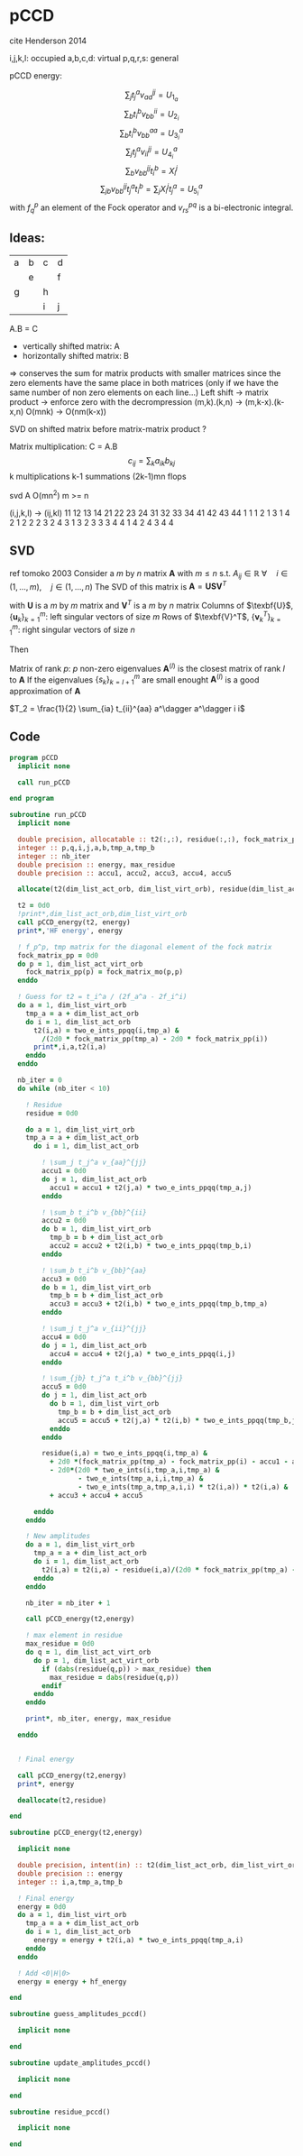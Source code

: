 * pCCD

cite Henderson 2014

i,j,k,l: occupied
a,b,c,d: virtual
p,q,r,s: general

pCCD energy:
\begin{align*}
E= <0|H|0> + \sum_{ia} t_i^a v_{ii}^{aa}
\end{align*}

\begin{align*}
0 &= v_{ii}^{aa} + 2(f_a^a - f_i^i - \sum_{j} t_j^a v_{aa}^{jj}
- \sum_{b} t_i^b v_{bb}^{ii})t_i^a \\
&-2(2 v_{ia}^{ia} - v_{ai}^{ia} - v_{aa}^{ii} t_i^a) t_i^a \\
&+ \sum_{b} t_i^b v_{bb}^{aa} +  \sum_{j} t_j^a v_{ii}^{jj}
+ \sum_{jb} v_{bb}^{jj} t_j^a t_i^b
\end{align*}
\begin{align*}
&= v_{ii}^{aa} + 2(f_a^a - f_i^i - U_{1_a} - U_{2_i}) t_i^a \\
&- 2(2v_{ia}^{ia} - v_{ai}^{ia} - v_{aa}^{ii} t_i^a) t_i^a \\
&+ U_{3_i}^a + U_{4_i}^a + U_{5_i}^a
\end{align*}

$$\sum_j t_j^a v_{aa}^{jj} = U_{1_a}$$
$$\sum_b t_i^b v_{bb}^{ii} = U_{2_i}$$
$$\sum_b t_i^b v_{bb}^{aa}=U_{3_i}^a$$
$$\sum_j t_j^a v_{ii}^{jj} = U_{4_i}^a$$
$$\sum_{b} v_{bb}^{jj} t_i^b = X_{i}^{j}$$
$$\sum_{jb} v_{bb}^{jj} t_j^a t_i^b=\sum_j X_i^j t_j^a = U_{5_i}^a$$
with $f_q^p$ an element of the Fock operator and $v_{rs}^{pq}$ is a
bi-electronic integral.


** Ideas:
| a | b | c | d |
|   | e |   | f |
| g |   | h |   |
|   |   | i | j |
A.B = C
- vertically shifted matrix: A
- horizontally shifted matrix: B
=> conserves the sum for matrix products with smaller matrices since
the zero elements have the same place in both matrices (only if we
have the same number of non zero elements on each line...)
Left shift -> matrix product -> enforce zero with the decrompression
(m,k).(k,n) -> (m,k-x).(k-x,n)
O(mnk) -> O(nm(k-x))

SVD on shifted matrix before matrix-matrix product ?

Matrix multiplication:
C = A.B
$$c_{ij} = \sum_k a_{ik} b_{kj}$$
k multiplications
k-1 summations
(2k-1)mn flops

svd A O(mn^2) m >= n

(i,j,k,l) -> (ij,kl)
   11 12 13 14 21 22 23 24 31 32 33 34 41 42 43 44
1 1
1 2
1 3
1 4
2 1
2 2
2 3
2 4
3 1
3 2
3 3
3 4
4 1
4 2
4 3
4 4

** SVD
ref tomoko 2003
Consider a $m$ by $n$ matrix $\textbf{A}$ with $m \leq n$ s.t. $A_{ij} \in \mathbb{R}$
$\forall \quad i \in (1,...,m), \quad j \in (1,...,n)$
The SVD of this matrix is
$\textbf{A} = \textbf{U} \textbf{S} \textbf{V}^T$

with $\textbf{U}$ is a $m$ by $m$ matrix and $\textbf{V}^T$ is a $m$ by
$n$ matrix
Columns of $\texbf{U}$, $\left\{\textbf{u}_k\right\}_{k=1}^m$: left
singular vectors of size $m$
Rows of $\texbf{V}^T$, $\left\{\textbf{v}^T_k\right\}_{k=1}^m$: right
singular vectors of size $n$

Then
\begin{align*}
\textbf{A}=\sum_{k=1}^m \textbf{u}_k \textbf{s}_k \textbf{v}_k^T
\end{align*}
\begin{align*}
\textbf{A}^{(l)}=\sum_{k=1}^l \textbf{u}_k \textbf{s}_k \textbf{v}_k^T, \quad l \leq r
\end{align*}
Matrix of rank $p$: $p$ non-zero eigenvalues
$\textbf{A}^{(l)}$ is the closest matrix of rank $l$ to $\textbf{A}$
If the eigenvalues $\left\{s_k\right\}_{k=l+1}^m$ are small enought
$\textbf{A}^{(l)}$ is a good approximation of $\textbf{A}$



$T_2 = \frac{1}{2} \sum_{ia} t_{ii}^{aa} a^\dagger a^\dagger i i$

** Code
#+BEGIN_SRC f90 :comments org :tangle pCCD_v2.irp.f
program pCCD
  implicit none

  call run_pCCD

end program
#+END_SRC

#+BEGIN_SRC f90 :comments org :tangle pCCD_v2.irp.f
subroutine run_pCCD
  implicit none

  double precision, allocatable :: t2(:,:), residue(:,:), fock_matrix_pp(:)
  integer :: p,q,i,j,a,b,tmp_a,tmp_b
  integer :: nb_iter
  double precision :: energy, max_residue
  double precision :: accu1, accu2, accu3, accu4, accu5

  allocate(t2(dim_list_act_orb, dim_list_virt_orb), residue(dim_list_act_orb, dim_list_virt_orb), fock_matrix_pp(dim_list_act_virt_orb))

  t2 = 0d0
  !print*,dim_list_act_orb,dim_list_virt_orb
  call pCCD_energy(t2, energy)
  print*,'HF energy', energy

  ! f_p^p, tmp matrix for the diagonal element of the fock matrix
  fock_matrix_pp = 0d0
  do p = 1, dim_list_act_virt_orb
    fock_matrix_pp(p) = fock_matrix_mo(p,p)
  enddo

  ! Guess for t2 = t_i^a / (2f_a^a - 2f_i^i)
  do a = 1, dim_list_virt_orb
    tmp_a = a + dim_list_act_orb
    do i = 1, dim_list_act_orb
      t2(i,a) = two_e_ints_ppqq(i,tmp_a) &
        /(2d0 * fock_matrix_pp(tmp_a) - 2d0 * fock_matrix_pp(i))
      print*,i,a,t2(i,a)
    enddo
  enddo

  nb_iter = 0
  do while (nb_iter < 10)

    ! Residue
    residue = 0d0

    do a = 1, dim_list_virt_orb
    tmp_a = a + dim_list_act_orb
      do i = 1, dim_list_act_orb
         
        ! \sum_j t_j^a v_{aa}^{jj}
        accu1 = 0d0
        do j = 1, dim_list_act_orb
          accu1 = accu1 + t2(j,a) * two_e_ints_ppqq(tmp_a,j)
        enddo

        ! \sum_b t_i^b v_{bb}^{ii} 
        accu2 = 0d0
        do b = 1, dim_list_virt_orb
          tmp_b = b + dim_list_act_orb
          accu2 = accu2 + t2(i,b) * two_e_ints_ppqq(tmp_b,i)
        enddo

        ! \sum_b t_i^b v_{bb}^{aa}
        accu3 = 0d0
        do b = 1, dim_list_virt_orb
          tmp_b = b + dim_list_act_orb
          accu3 = accu3 + t2(i,b) * two_e_ints_ppqq(tmp_b,tmp_a)
        enddo

        ! \sum_j t_j^a v_{ii}^{jj}
        accu4 = 0d0
        do j = 1, dim_list_act_orb
          accu4 = accu4 + t2(j,a) * two_e_ints_ppqq(i,j)
        enddo

        ! \sum_{jb} t_j^a t_i^b v_{bb}^{jj} 
        accu5 = 0d0
        do j = 1, dim_list_act_orb
          do b = 1, dim_list_virt_orb
            tmp_b = b + dim_list_act_orb
            accu5 = accu5 + t2(j,a) * t2(i,b) * two_e_ints_ppqq(tmp_b,j)
          enddo
        enddo
  
        residue(i,a) = two_e_ints_ppqq(i,tmp_a) &
          + 2d0 *(fock_matrix_pp(tmp_a) - fock_matrix_pp(i) - accu1 - accu2) * t2(i,a) &
          - 2d0*(2d0 * two_e_ints(i,tmp_a,i,tmp_a) &
                 - two_e_ints(tmp_a,i,i,tmp_a) &
                 - two_e_ints(tmp_a,tmp_a,i,i) * t2(i,a)) * t2(i,a) &
          + accu3 + accu4 + accu5
        
      enddo
    enddo
    
    ! New amplitudes
    do a = 1, dim_list_virt_orb
      tmp_a = a + dim_list_act_orb
      do i = 1, dim_list_act_orb
        t2(i,a) = t2(i,a) - residue(i,a)/(2d0 * fock_matrix_pp(tmp_a) - 2d0 * fock_matrix_pp(i))
      enddo
    enddo
   
    nb_iter = nb_iter + 1

    call pCCD_energy(t2,energy)

    ! max element in residue
    max_residue = 0d0
    do q = 1, dim_list_act_virt_orb
      do p = 1, dim_list_act_virt_orb
        if (dabs(residue(q,p)) > max_residue) then
          max_residue = dabs(residue(q,p))
        endif
      enddo
    enddo
    
    print*, nb_iter, energy, max_residue

  enddo


  ! Final energy
  
  call pCCD_energy(t2,energy)
  print*, energy

  deallocate(t2,residue)
  
end
#+END_SRC

#+BEGIN_SRC f90 :comments org :tangle pCCD_v2.irp.f
subroutine pCCD_energy(t2,energy)

  implicit none

  double precision, intent(in) :: t2(dim_list_act_orb, dim_list_virt_orb)
  double precision :: energy
  integer :: i,a,tmp_a,tmp_b

  ! Final energy
  energy = 0d0
  do a = 1, dim_list_virt_orb
    tmp_a = a + dim_list_act_orb
    do i = 1, dim_list_act_orb
      energy = energy + t2(i,a) * two_e_ints_ppqq(tmp_a,i)
    enddo
  enddo 
  
  ! Add <0|H|0>
  energy = energy + hf_energy

end
#+END_SRC

#+BEGIN_SRC f90 :comments org :tangle pCCD_v2.irp.f
subroutine guess_amplitudes_pccd()
  
  implicit none

end  
#+END_SRC

#+BEGIN_SRC f90 :comments org :tangle pCCD_v2.irp.f
subroutine update_amplitudes_pccd()
  
  implicit none

end  
#+END_SRC

#+BEGIN_SRC f90 :comments org :tangle pCCD_v2.irp.f
subroutine residue_pccd()
  
  implicit none

end  
#+END_SRC
